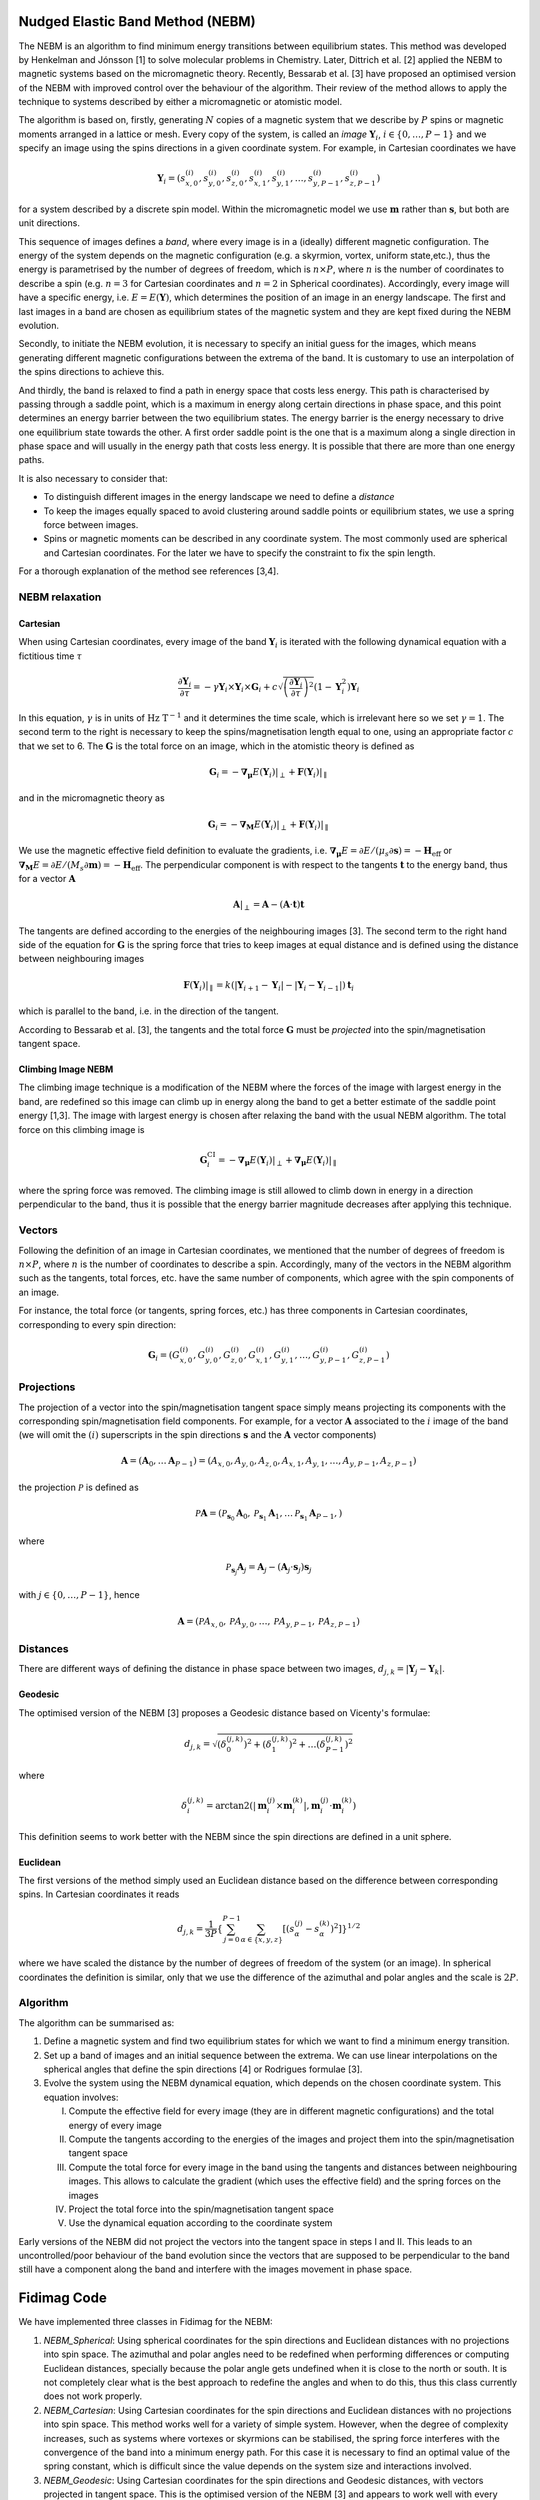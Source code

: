 Nudged Elastic Band Method (NEBM)
=================================

The NEBM is an algorithm to find minimum energy transitions between equilibrium
states. This method was developed by Henkelman and Jónsson [1] to solve
molecular problems in Chemistry. Later, Dittrich et al. [2] applied the NEBM to
magnetic systems based on the micromagnetic theory. Recently, Bessarab et al.
[3] have proposed an optimised version of the NEBM with improved control over
the behaviour of the algorithm. Their review of the method allows to apply the
technique to systems described by either a micromagnetic or atomistic model.

The algorithm is based on, firstly, generating :math:`N` copies of a magnetic
system that we describe by :math:`P` spins or magnetic moments arranged in a
lattice or mesh.  Every copy of the system, is called an *image*
:math:`\mathbf{Y}_{i}`, :math:`i\in \{0,\ldots,P-1\}` and we specify an image
using the spins directions in a given coordinate system. For example, in
Cartesian coordinates we have

.. math::
    \mathbf{Y}_{i} = \left( s_{x,0}^{(i)}, s_{y,0}^{(i)}, s_{z,0}^{(i)}, s_{x,1}^{(i)}, 
                     s_{y,1}^{(i)},\ldots, s_{y,P-1}^{(i)}, s_{z,P-1}^{(i)}   
                     \right)

for a system described by a discrete spin model. Within the micromagnetic model
we use :math:`\mathbf{m}` rather than :math:`\mathbf{s}`, but both are unit
directions.

This sequence of images defines a *band*, where every image is in a (ideally)
different magnetic configuration. The energy of the system depends on the
magnetic configuration (e.g. a skyrmion, vortex, uniform state,etc.), thus the
energy is parametrised by the number of degrees of freedom, which is
:math:`n\times P`, where :math:`n` is the number of coordinates to describe a
spin (e.g. :math:`n=3` for Cartesian coordinates and :math:`n=2` in Spherical
coordinates). Accordingly, every image will have a specific energy, i.e.
:math:`E=E(\mathbf{Y})`,  which determines the position of an image in an
energy landscape. The first and last images in a band are chosen as equilibrium
states of the magnetic system and they are kept fixed during the NEBM
evolution.

Secondly, to initiate the NEBM evolution, it is necessary to specify an initial
guess for the images, which means generating different magnetic configurations
between the extrema of the band. It is customary to use an interpolation of the
spins directions to achieve this.

And thirdly, the band is relaxed to find a path in energy space that costs less
energy. This path is characterised by passing through a saddle point, which is
a maximum in energy along certain directions in phase space, and this point
determines an energy barrier between the two equilibrium states. The energy
barrier is the energy necessary to drive one equilibrium state towards the
other. A first order saddle point is the one that is a maximum along a single
direction in phase space and will usually in the energy path that costs less
energy. It is possible that there are more than one energy paths.

It is also necessary to consider that:

* To distinguish different images in the energy landscape we need to define a
  *distance*

* To keep the images equally spaced to avoid clustering around saddle points or
  equilibrium states, we use a spring force between images.

* Spins or magnetic moments can be described in any coordinate system. The most
  commonly used are spherical and Cartesian coordinates. For the later we have
  to specify the constraint to fix the spin length.


For a thorough explanation of the method see references [3,4].


NEBM relaxation
---------------

.. image:: images/nebm.png

Cartesian
^^^^^^^^^

When using Cartesian coordinates, every image of the band
:math:`\mathbf{Y}_{i}` is iterated with the following dynamical equation with a
fictitious time :math:`\tau`

.. math::
    \frac{\partial \mathbf{Y}_i}{\partial \tau} = -\gamma \mathbf{Y}_{i} \times
    \mathbf{Y}_{i} \times \mathbf{G}_{i} + c \sqrt{ \left( \frac{\partial \mathbf{Y}_{i}}{\partial \tau} \right)^{2} }
			\left( 1 - \mathbf{Y}_{i}^{2} \right) \mathbf{Y}_{i}

In this equation, :math:`\gamma` is in units of :math:`\text{Hz T}^{-1}` and it
determines the time scale, which is irrelevant here so we set :math:`\gamma=1`.
The second term to the right is necessary to keep the spins/magnetisation length
equal to one, using an appropriate factor :math:`c` that we set to 6. The :math:`\mathbf{G}`
is the total force on an image, which in the atomistic theory is defined as

.. math::
    \mathbf{G}_{i} =  - \boldsymbol{\nabla}_{\boldsymbol{\mu}} E(\mathbf{Y}_{i})|_{\perp} +
                 \mathbf{F}(\mathbf{Y}_{i})|_{\parallel}

and in the micromagnetic theory as

.. math::
    \mathbf{G}_{i} =  - \boldsymbol{\nabla}_{\mathbf{M}} E(\mathbf{Y}_{i})|_{\perp} +
                 \mathbf{F}(\mathbf{Y}_{i})|_{\parallel}

We use the magnetic effective field definition to evaluate the gradients, i.e. 
:math:`\boldsymbol{\nabla}_{\boldsymbol{\mu}}E=\partial E / (\mu_{s}\partial\mathbf{s})=-\mathbf{H}_{\text{eff}}`
or :math:`\boldsymbol{\nabla}_{\mathbf{M}}E=\partial E / (M_{s}\partial\mathbf{m})=-\mathbf{H}_{\text{eff}}`.
The perpendicular component is with respect to the tangents :math:`\mathbf{t}` to the energy band, thus
for a vector :math:`\mathbf{A}`

.. math::
    \mathbf{A}|_{\perp} = \mathbf{A} - (\mathbf{A}\cdot\mathbf{t})\mathbf{t}

The tangents are defined according to the energies of the neighbouring images [3]. The second term
to the right hand side of the equation for :math:`\mathbf{G}` is the spring force that
tries to keep images at equal distance and is defined using the distance between neighbouring
images

.. math::
    \mathbf{F}(\mathbf{Y}_{i})|_{\parallel}=k\left(|\mathbf{Y}_{i+1}-\mathbf{Y}_{i}|-
        |\mathbf{Y}_{i}-\mathbf{Y}_{i-1}|\right)\mathbf{t}_{i}

which is parallel to the band, i.e. in the direction of the tangent.

According to Bessarab et al. [3], the tangents and the total force
:math:`\mathbf{G}` must be *projected* into the spin/magnetisation tangent
space.

Climbing Image NEBM
^^^^^^^^^^^^^^^^^^^

The climbing image technique is a modification of the NEBM where the forces of
the image with largest energy in the band, are redefined so this image can
climb up in energy along the band to get a better estimate of the saddle point
energy [1,3]. The image with largest energy is chosen after relaxing the
band with the usual NEBM algorithm. The total force on this climbing image is

.. math::
    \mathbf{G}^{\text{CI}}_{i} =  - \boldsymbol{\nabla}_{\boldsymbol{\mu}} E(\mathbf{Y}_{i})|_{\perp} +
                 \boldsymbol{\nabla}_{\boldsymbol{\mu}} E(\mathbf{Y}_{i})|_{\parallel}

where the spring force was removed. The climbing image is still allowed to
climb down in energy in a direction perpendicular to the band, thus it is
possible that the energy barrier magnitude decreases after applying this
technique.

Vectors
-------

Following the definition of an image in Cartesian coordinates, we mentioned
that the number of degrees of freedom is :math:`n\times P`, where :math:`n` is
the number of coordinates to describe a spin. Accordingly, many of the vectors
in the NEBM algorithm such as the tangents, total forces, etc. have the same
number of components, which agree with the spin components of an image.

For instance, the total force (or tangents, spring forces, etc.) has three
components in Cartesian coordinates, corresponding to every spin direction:

.. math::
    \mathbf{G}_{i} = \left( G_{x,0}^{(i)}, G_{y,0}^{(i)}, G_{z,0}^{(i)}, G_{x,1}^{(i)}, 
                     G_{y,1}^{(i)},\ldots, G_{y,P-1}^{(i)}, G_{z,P-1}^{(i)}   
                     \right)

Projections
-----------

The projection of a vector into the spin/magnetisation tangent space simply
means projecting its components with the corresponding spin/magnetisation field
components. For example, for a vector :math:`\mathbf{A}` associated to the
:math:`i` image of the band (we will omit the :math:`(i)` superscripts in the
spin directions :math:`\mathbf{s}` and the :math:`\mathbf{A}` vector components)

.. math::
    \mathbf{A} = \left( \mathbf{A}_{0}, \ldots \mathbf{A}_{P-1}\right) = 
                 \left( A_{x,0}, A_{y,0}, A_{z,0}, A_{x,1}, A_{y,1},\ldots, A_{y,P-1}, A_{z,P-1} \right)

the projection :math:`\mathcal{P}` is defined as

.. math::
    \mathcal{P}\mathbf{A} = \left( \mathcal{P}_{\mathbf{s}_{0}}\mathbf{A}_{0}, 
                                   \mathcal{P}_{\mathbf{s}_{1}}\mathbf{A}_{1},
                                   \ldots
                                   \mathcal{P}_{\mathbf{s}_{1}}\mathbf{A}_{P-1},
                            \right)

where

.. math::
   \mathcal{P}_{\mathbf{s}_{j}}\mathbf{A}_{j} =  \mathbf{A}_{j} - 
                        \left( \mathbf{A}_{j} \cdot \mathbf{s}_{j} \right) \mathbf{s}_{j}

with :math:`j\in\{0,\ldots,P-1 \}`, hence

.. math::
    \mathbf{A} = \left( \mathcal{P}A_{x,0}, \mathcal{P}A_{y,0}, \ldots, \mathcal{P}A_{y,P-1}, \mathcal{P}A_{z,P-1} \right)


Distances
---------

There are different ways of defining the distance in phase space between two
images, :math:`d_{j,k}=|\mathbf{Y}_{j} - \mathbf{Y}_{k}|`. 

Geodesic
^^^^^^^^

The optimised version of the NEBM [3] proposes a Geodesic distance based on
Vicenty's formulae:

.. math::
   d_{j,k} = \sqrt{ \left( \delta_{0}^{(j,k)} \right)^{2} +
                    \left( \delta_{1}^{(j,k)} \right)^{2} + \ldots
                    \left( \delta_{P-1}^{(j,k)} \right)^{2}
                 }

where

.. math::
   \delta_{i}^{(j,k)} = \arctan2 \left( \left| \mathbf{m}_{i}^{(j)}\times \mathbf{m}_{i}^{(k)} \right|,
                                                \mathbf{m}_{i}^{(j)}\cdot \mathbf{m}_{i}^{(k)}
                                 \right)

This definition seems to work better with the NEBM since the spin directions
are defined in a unit sphere.

Euclidean
^^^^^^^^^

The first versions of the method simply used an Euclidean distance based
on the difference between corresponding spins. In Cartesian coordinates it reads

.. math::
   d_{j,k} = \frac{1}{3 P} \left\{ \sum_{j=0}^{P-1} \sum_{\alpha\in\{x,y,z\}}
                                        \left[ \left( s_{\alpha}^{(j)} - s_{\alpha}^{(k)}
                                               \right)^{2} 
                                        \right] 
                              \right\}^{1/2}

where we have scaled the distance by the number of degrees of freedom of the
system (or an image). In spherical coordinates the definition is similar, only
that we use the difference of the azimuthal and polar angles and the scale
is :math:`2P`.

Algorithm
---------

The algorithm can be summarised as:

1. Define a magnetic system and find two equilibrium states for which we want
   to find a minimum energy transition.

2. Set up a band of images and an initial sequence between the extrema. We can
   use linear interpolations on the spherical angles that define the spin
   directions [4] or Rodrigues formulae [3].

3. Evolve the system using the NEBM dynamical equation, which depends on the
   chosen coordinate system. This equation involves:
   
   I. Compute the effective field for every image (they are in different magnetic
      configurations) and the total energy of every image

   II. Compute the tangents according to the energies of the images and project them
       into the spin/magnetisation tangent space

   III. Compute the total force for every image in the band using the tangents
        and distances between neighbouring images. This allows to calculate the
        gradient (which uses the effective field) and the spring forces on the
        images

   IV. Project the total force into the spin/magnetisation tangent space

   V. Use the dynamical equation according to the coordinate system

Early versions of the NEBM did not project the vectors into the tangent space
in steps I and II. This leads to an uncontrolled/poor behaviour of the band
evolution since the vectors that are supposed to be perpendicular to the band
still have a component along the band and interfere with the images movement in
phase space.


Fidimag Code
============

We have implemented three classes in Fidimag for the NEBM:

1. `NEBM_Spherical`: Using spherical coordinates for the spin directions and
   Euclidean distances with no projections into spin space. The azimuthal and
   polar angles need to be redefined when performing differences or computing
   Euclidean distances, specially because the polar angle gets undefined when
   it is close to the north or south. It is not completely clear what is the
   best approach to redefine the angles and when to do this, thus this class
   currently does not work properly.

2. `NEBM_Cartesian`: Using Cartesian coordinates for the spin directions and
   Euclidean distances with no projections into spin space. This method works
   well for a variety of simple system. However, when the degree of complexity
   increases, such as systems where vortexes or skyrmions can be stabilised,
   the spring force interferes with the convergence of the band into a minimum
   energy path. For this case it is necessary to find an optimal value of the
   spring constant, which is difficult since the value depends on the system
   size and interactions involved.

3. `NEBM_Geodesic`: Using Cartesian coordinates for the spin directions and
   Geodesic distances, with vectors projected in tangent space. This is the
   optimised version of the NEBM [3] and appears to work well with every system
   we have tried so far. Cartesian coordinates have the advantage that they are
   well defined close to the poles of the spin directions.

The following diagram shows how the code is structured:

.. image:: images/nebm_classes.png
   :scale: 60 %

There is a ``fidimag.common.nebm_tools`` module with common functions for the
NEBM classes:

::

    fidimag.common.nebm_tools
    |
    --> cartesian2spherical
        spherical2cartesian
        compute_norm
        interpolation_Rodrigues_rotation
        linear_interpolation_spherical


Arrays
------

In fidimag we mainly use Numpy to define the NEBM vectors. When calling one of
the NEBM classes, we have to pass a ``sim`` object with the specification of
the magnetic system which has associated a ``mesh`` with ``n_spins``. According
to the coordinate system, we set the ``dof`` variable. For instance ``dof = 3``
for Cartesian coordinates. Consequently, we define the number of degrees of
freedom per image ``n_dofs_image = dof * n_spins``, thus if the NEBM
class was specified with ``n_images``, the total number of degrees of freedom
for the band is ``n_band = n_dofs_image * n_images``.

As explained in our discussion about the NEBM, we set up ``band``,
``gradientE``, ``tangents`` and ``spring_force`` arrays whose length is
``n_band``. The order is the same than how we defined the images, thus the
Numpy array, when using Cartesian coordinates to describe the spins, looks like

::

    band = [ s(0)_{x,0}  s(0)_{y,0}  ... s(0)_{z,n_dofs_image-1}
             s(1)_{x,0}  s(1)_{y,0}  ... s(1)_{z,n_dofs_image-1}
             ...
             s(n_images-1)_{x,0}  ... s(n_images-1)_{z,n_dofs_image-1}
           ]

and similarly for the other vectors since they follow the same order of the
spins. This ``band`` array is passed to the Cython codes to compute the NEBM
forces. Notice that we can easily redefine this array into a
``(n_images, n_dofs_image)`` shaped Numpy array using

::

    band = band.reshape(-1, n_dofs_image)

so every row is a different image. We can even take the inner images (no
extrema) and use the same piece of code since ``n_dofs_image`` does not change.


Cython Codes
------------

Most of the calculations are made using ``C`` code through Cython. The files
for these libraries are located in ``fidimag/common/neb_method/``. Every library
has a ``.c`` file, a ``.h`` header file and a ``.pyx`` Cython file (it can
differ in name from the ``C`` files)  which is compiled using Fidimag's
``setup.py`` file.

For example, there is a base module with common functions for every NEBM
class called ``nebm_lib.c``

::

    nebm_lib.c
    |
    --> compute_effective_force_C
        compute_norm
        compute_spring_force_C
        compute_tangents_C
        cross_product
        dot_product
        normalise
        normalise_images_C

Its corresponding header file ````nebm_lib.h`` contains the prototypes of these
functions. The Cython file that link some of these functions to the Python code
is called ``nebm_clib.pyx`` and can be called from the
``fidimag.extensions.nebm_clib`` library:

::

    fidimag.extensions.nebm_clib
    |
    --> compute_effective_force
        compute_tangents

The other ``.pyx`` or ``.c`` files use some of the ``nebm_lib.h`` functions.
They are separated according to the coordinate system used in the NEBM
calculations. The following diagrams show the Cython functions for these
libraries and the ``C`` files used to define them:

::

    nebm_cartesian_lib.c
    nebm_cartesian_lib.h
    nebm_cartesian_clib.pyx
    fidimag.extensions.nebm_cartesian_clib
    |
    --> compute_dYdt
        compute_effective_force
        compute_spring_force
        compute_tangents
        normalise_images
        project_images


    nebm_geodesic_lib.c
    nebm_geodesic_lib.h
    nebm_geodesic_clib.pyx
    fidimag.extensions.nebm_geodesic_clib
    |
    --> compute_spring_force
        geodesic_distance


    nebm_spherical_lib.c
    nebm_spherical_lib.h
    nebm_spherical_clib.pyx
    fidimag.extensions.nebm_spherical_clib
    |
    --> compute_spring_force
        normalise_images

Every library has its own ``compute_spring_force``, which is taken from the
``nebm_lib.c`` file, since the spring force depends on the
coordinate-system-dependent distance definition. For the Cartesian and
spherical coordinates, the distance functions (Euclidean distances) are not
exposed in the Cython file, as in the code for Geodesic distances.

Geodesic distances code
-----------------------

Based on the aforementioned NEBM algorithm, the class initialise the NEBM
calling the following methods in this order:

::

    1. generate_initial_band   # Using linear interpolations or Rodrigues rotation formulae    
    |
    --> nebm_tools.cartesian2spherical --> nebm_tools.linear_interpolation_spherical
        # or
        nebm_tools.interpolation_Rodrigues_rotation

    2. initialise_energies     # Fill the energies array
    3. initialise_integrator   # Start CVODE
    4. create_tablewriter      # To pass data into .ndt files per every iteration of the integrator

The linear interpolation function requires that the input array is in spherical
coordinates. 

To relax the band, we use CVODE, as specified in step 3., using the
``cvode.CvodeSolver`` (or ``cvode.CvodeSolver_OpenMP``) integrator. The
integrator requires a ``Sundials_RHS`` function that is called on every
iteration, which is the right hand side of the :math:`\partial \mathbf{Y} /
\partial \tau` dynamical equation. Correspondingly, this function
calculates the NEBM forces as

::

    Sundials_RHS
    |
    --> nebm_step
        |
        --> compute_effective_field_and_energy  # Gradient = - Eff field
                                                # Which we compute for every image
                                                # using the sim class
            compute_tangents
            |
            --> nebm_clib.compute_tangents      #
                nebm_cartesian.project_images   # Project tangents
                nebm_cartesian.normalise_images #
            compute_spring_force                # Using Geodesic distances
            nebm_clib.compute_effective_force
            nebm_cartesian.project_images(G)    # Project effective (total) force

        nebm_cartesian.compute_dYdt             # Add the correction factor to fix
                                                # the spins length to 1

Many methods come from the Cartesian Cython library ``nebm_cartesian`` since
the Geodesic class uses Cartesian coordinates to describe the spins. If a
climbing image was specified as an argument for the class, we compute its
modified force in the ``compute_effective_force`` method.

The function that iterates the integrator is the ``relax`` method. On every
iteration, we compute the difference with the previous step using a scaled
Euclidean distance.  The definitions of this process are specified in the
``compute_maximum_dYdt`` method from the ``nebm_base`` class. According to the
magnitude stopping criteria specified in the ``stopping_dYdt`` argument of
``relax``, the iterations of the integrator will stop if the difference with
the previous step is smaller than ``stopping_dYdt``.

Cartesian and spherical coordinates code
----------------------------------------

These classes follow the same process than the Geodesic distances code. The
main difference is that in the ``nebm_step`` process, the projections are not
performed and the distances are computed using the scaled Euclidean distance.

Spherical
^^^^^^^^^

For spherical coordinates, the vectors are smaller, with ``n_dofs_image = 2 * n_spins``,
where

::

    band = [ theta(0)_{0}  phi(0)_{0} theta(0)_{1} ... phi(0)_{n_dofs_image-1}
             theta(1)_{0}  phi(1)_{0} theta(1)_{1} ... phi(1)_{n_dofs_image-1}
             ...
             theta(n_images-1)_{0} ... phi(n_images-1)_{n_dofs_image-1}
           ]

The ``Sundials_RHS`` function does not include the correction factor since
spherical coordinates have implicit the constraint of fixed length for the
magnetisation. When computing distances or differences, it is necessary to
redefine the angles, but it is not completely clear the optimal way of doing
this.

.. [1] Henkelman, G. & Jónsson, H. *Improved tangent estimate in the nudged
   elastic band method for finding minimum energy paths and saddle points*. The
   J. Chem. Phys. 113, 9978–9985 (2000)

.. [2] Dittrich, R. et al. A path method for finding energy barriers and
   minimum energy paths in complex micromagnetic systems. J. Magn. Magn. Mater.
   250, 12–19 (2002).

.. [3] Bessarab, P. F., Uzdin, V. M. & Jónsson, H. *Method for finding
   mechanism and activation energy of magnetic transitions, applied to skyrmion
   and antivortex annihilation*.  Comput. Phys. Commun. 196, 1–37 (2015)

.. [4] Cortés-Ortuño, D. et al. *Thermal stability and topological protection of
   skyrmions in nanotracks*. Preprint at arXiv:1611.07079.
